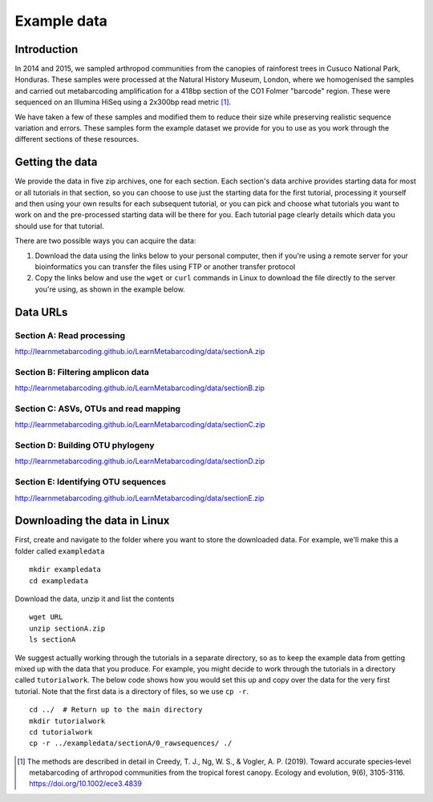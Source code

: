 .. _data:

.. role:: comment

============
Example data
============

Introduction
============

In 2014 and 2015, we sampled arthropod communities from the canopies of rainforest trees in Cusuco National Park, Honduras. These samples were processed at the Natural History Museum, London, where we homogenised the samples and carried out metabarcoding amplification for a 418bp section of the CO1 Folmer "barcode" region. These were sequenced on an Illumina HiSeq using a 2x300bp read metric [#]_.


We have taken a few of these samples and modified them to reduce their size while preserving realistic sequence variation and errors. These samples form the example dataset we provide for you to use as you work through the different sections of these resources.

Getting the data
================

We provide the data in five zip archives, one for each section. Each section's data archive provides starting data for most or all tutorials in that section, so you can choose to use just the starting data for the first tutorial, processing it yourself and then using your own results for each subsequent tutorial, or you can pick and choose what tutorials you want to work on and the pre-processed starting data will be there for you. Each tutorial page clearly details which data you should use for that tutorial.

There are two possible ways you can acquire the data:

1. Download the data using the links below to your personal computer, then if you're using a remote server for your bioinformatics you can transfer the files using FTP or another transfer protocol
2. Copy the links below and use the ``wget`` or ``curl`` commands in Linux to download the file directly to the server you're using, as shown in the example below.

Data URLs
=========


.. _sectionAdata:

Section A: Read processing
--------------------------

`http://learnmetabarcoding.github.io/LearnMetabarcoding/data/sectionA.zip <http://learnmetabarcoding.github.io/LearnMetabarcoding/data/sectionA.zip>`_

.. _sectionBdata:

Section B: Filtering amplicon data
----------------------------------

`http://learnmetabarcoding.github.io/LearnMetabarcoding/data/sectionB.zip <http://learnmetabarcoding.github.io/LearnMetabarcoding/data/sectionB.zip>`_


.. _sectionCdata:

Section C: ASVs, OTUs and read mapping
--------------------------------------

`http://learnmetabarcoding.github.io/LearnMetabarcoding/data/sectionC.zip <http://learnmetabarcoding.github.io/LearnMetabarcoding/data/sectionC.zip>`_


.. _sectionDdata:

Section D: Building OTU phylogeny
---------------------------------

`http://learnmetabarcoding.github.io/LearnMetabarcoding/data/sectionD.zip <http://learnmetabarcoding.github.io/LearnMetabarcoding/data/sectionD.zip>`_


.. _sectionEdata:

Section E: Identifying OTU sequences
------------------------------------

`http://learnmetabarcoding.github.io/LearnMetabarcoding/data/sectionE.zip <http://learnmetabarcoding.github.io/LearnMetabarcoding/data/sectionE.zip>`_

Downloading the data in Linux
=============================

First, create and navigate to the folder where you want to store the downloaded data. For example, we'll make this a folder called ``exampledata``

.. parsed-literal::
	
	mkdir exampledata
	cd exampledata

Download the data, unzip it and list the contents

.. parsed-literal::
	
	wget URL
	unzip sectionA.zip
	ls sectionA

We suggest actually working through the tutorials in a separate directory, so as to keep the example data from getting mixed up with the data that you produce. For example, you might decide to work through the tutorials in a directory called ``tutorialwork``. The below code shows how you would set this up and copy over the data for the very first tutorial. Note that the first data is a directory of files, so we use ``cp -r``.

.. parsed-literal::
	
	cd ../  :comment:`# Return up to the main directory`
	mkdir tutorialwork
	cd tutorialwork
	cp -r ../exampledata/sectionA/0_rawsequences/ ./

.. [#] The methods are described in detail in Creedy, T. J., Ng, W. S., & Vogler, A. P. (2019). Toward accurate species‐level metabarcoding of arthropod communities from the tropical forest canopy. Ecology and evolution, 9(6), 3105-3116. https://doi.org/10.1002/ece3.4839

